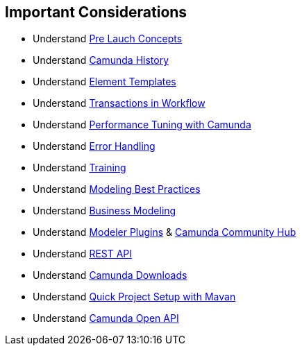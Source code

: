 ## [[poc-important-considerations]]Important Considerations

- Understand <<pre-launch-concepts, Pre Lauch Concepts>>
- Understand https://docs.camunda.org/manual/latest/user-guide/process-engine/history[Camunda History]
- Understand https://docs.camunda.org/manual/latest/modeler/element-templates/[Element Templates]
- Understand https://docs.camunda.org/manual/latest/user-guide/process-engine/transactions-in-processes/[Transactions in Workflow]
- Understand https://camunda.com/best-practices/performance-tuning-camunda[Performance Tuning with Camunda]
- Understand https://docs.camunda.org/manual/latest/user-guide/process-engine/error-handling/[Error Handling]
- Understand https://camunda.com/services/training/[Training]
- Understand https://camunda.com/best-practices/building-flexibility-into-bpmn-models/[Modeling Best Practices]
- Understand https://cawemo.com/[Business Modeling]
- Understand https://github.com/camunda/camunda-modeler-plugins[Modeler Plugins] & https://github.com/camunda-community-hub[Camunda Community Hub]
- Understand https://docs.camunda.org/manual/latest/reference/rest/[REST API]
- Understand https://docs.camunda.org/enterprise/download[Camunda Downloads]
- Understand https://docs.camunda.org/manual/latest/user-guide/process-applications/maven-archetypes/#overview-of-available-maven-archetypes[Quick Project Setup with Mavan]
- Understand https://docs.camunda.org/manual/latest/reference/rest/openapi/[Camunda Open API]
//- Understand https://pypi.org/project/camunda-external-task-client-python3/[Community Python External Task Client]